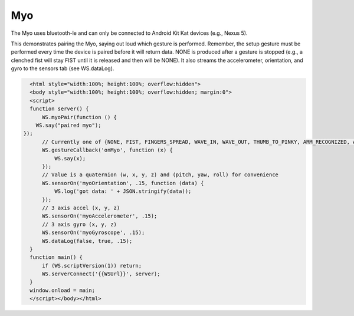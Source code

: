 Myo
===
The Myo uses bluetooth-le and can only be connected to Android Kit Kat devices (e.g., Nexus 5).

This demonstrates pairing the Myo, saying out loud which gesture is performed. Remember, the setup gesture must be performed every time the device is paired before it will return data. NONE is produced after a gesture is stopped (e.g., a clenched fist will stay FIST until it is released and then will be NONE).  It also streams the accelerometer, orientation, and gyro to the sensors tab (see WS.dataLog).

.. code-block:: html

    <html style="width:100%; height:100%; overflow:hidden">
    <body style="width:100%; height:100%; overflow:hidden; margin:0">
    <script>
    function server() {
	WS.myoPair(function () {
      WS.say("paired myo");
  });
	// Currently one of {NONE, FIST, FINGERS_SPREAD, WAVE_IN, WAVE_OUT, THUMB_TO_PINKY, ARM_RECOGNIZED, ARM_LOST}
	WS.gestureCallback('onMyo', function (x) {
	    WS.say(x);
	});
	// Value is a quaternion (w, x, y, z) and (pitch, yaw, roll) for convenience
	WS.sensorOn('myoOrientation', .15, function (data) {
	    WS.log('got data: ' + JSON.stringify(data));
	});
	// 3 axis accel (x, y, z)
	WS.sensorOn('myoAccelerometer', .15);
	// 3 axis gyro (x, y, z)
	WS.sensorOn('myoGyroscope', .15);
	WS.dataLog(false, true, .15);
    }
    function main() {
	if (WS.scriptVersion(1)) return;
	WS.serverConnect('{{WSUrl}}', server);
    }
    window.onload = main;
    </script></body></html>
